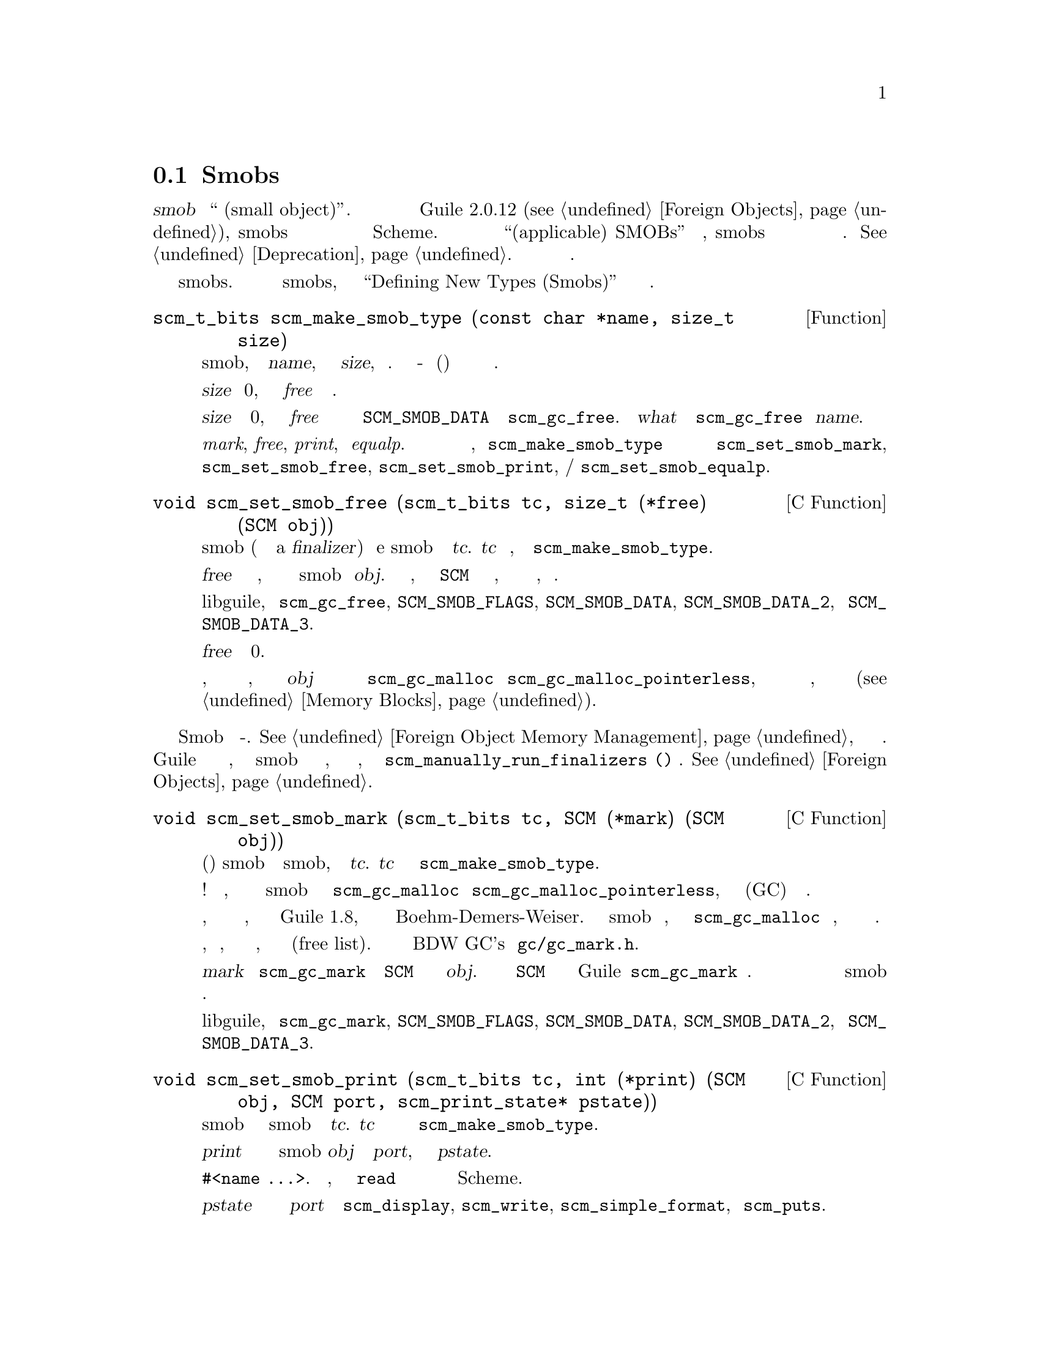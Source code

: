 @c -*-texinfo-*-
@c This is part of the GNU Guile Reference Manual.
@c Copyright (C)  1996, 1997, 2000, 2001, 2002, 2003, 2004, 2009, 2013, 2014
@c   Free Software Foundation, Inc.
@c See the file guile.texi for copying conditions.

@node Smobs
@section Smobs

@cindex smob

@dfn{smob} это ``маленький объект(small object)''.  Прежде чем были введены
внешние объекты в Guile 2.0.12 (@pxref{Foreign Objects}), smobs были предпочтительным
способом для Си кода для определения новых объектов Scheme.  За исключением
так называемых  ``применимых(applicable) SMOBs'' обсуждаемых ниже,
smobs теперь являются устаревшим интерфейсом и могут быть исключены из использования.
@xref{Deprecation}.  Новый код должен использовать интерфейс внешних объектов.

Этот раздел содержит справочную информацию касающуюся определения и работы
со smobs.  Похожее на учебник введение в smobs, можно уведеть в
``Defining New Types (Smobs)'' в предыдущей версии данного руководства.

@deftypefun scm_t_bits scm_make_smob_type (const char *name, size_t size)
Эта функция добавляет новый тип smob, с именем @var{name}, с размером экземпляра
@var{size}, в систему.  Возвращаемое значение - это тег(метка) который используется
для создания экземпляра данного типа.

Если @var{size} равно 0, функция по умолчнанию @emph{free} ничего не делает.

Если @var{size} не равно 0, функция по умолчанию @emph{free} освобождает
блок памяти на который указывает @code{SCM_SMOB_DATA} с помощью
@code{scm_gc_free}.  Параметром @var{what} в вызове
@code{scm_gc_free} будет @var{name}.

Значения по умолчанию предоставляются для функций @emph{mark}, @emph{free},
@emph{print}, и @emph{equalp}.  Если вы хотите настроить любую из этих
функций, вызов @code{scm_make_smob_type} должен немедленно
сопровождаться вызовом одной или нескольких функций
@code{scm_set_smob_mark}, @code{scm_set_smob_free},
@code{scm_set_smob_print}, и/или @code{scm_set_smob_equalp}.
@end deftypefun

@cindex finalizer
@cindex finalization

@deftypefn {C Function} void scm_set_smob_free (scm_t_bits tc, size_t (*free) (SCM obj))
Эта функция устанавливает процедуру освобождения smob (иногда называемую финализатором
a @dfn{finalizer}) для типаe smob указываемого тегом
@var{tc}. @var{tc} это тег, возвращаемый процедурой @code{scm_make_smob_type}.

Процедура @var{free} должна освобождать все ресурсы, которые напрямую
связаны с экземпляром smob объекта @var{obj}.  Она должна предполагать,
что все значения @code{SCM} на которые он ссылается, уже были осовбождены и
таким образом, являются недействительными.

Она также не должна вызывать никакую функцию или макрос libguile, кроме
@code{scm_gc_free}, @code{SCM_SMOB_FLAGS}, @code{SCM_SMOB_DATA},
@code{SCM_SMOB_DATA_2}, и @code{SCM_SMOB_DATA_3}.

процедура @var{free} должна возвращать 0.

Обратите внимание, что определение процедуры осовбождения не требуется,
если ресурсы связанные с @var{obj} состоят только из памяти выделенной с
помощью @code{scm_gc_malloc} или @code{scm_gc_malloc_pointerless}, потому что
эта память автоматически возвращается сборщиком мусора, когда она больше не нужна
(@pxref{Memory Blocks, @code{scm_gc_malloc}}).
@end deftypefn

Функции освобождения Smob должны быть потоко-безопасными.  @xref{Foreign Object Memory
Management}, для обсуждения финализаторов и параллелелизма.  Если вы
встраиваете Guile в приложение которое не является потокобезопасным, и вы
определяете smob типы которые нуждаются в финализации, вы можете отключить автоматическую
финализацию, и организовать вызов @code{scm_manually_run_finalizers ()} самостоятельно.
@xref{Foreign Objects}.

@deftypefn {C Function} void scm_set_smob_mark (scm_t_bits tc, SCM (*mark) (SCM obj))
Эта процедура устанавливает процедуру маркировки(отметки) smob для типа smob, указываемого
тегом @var{tc}. @var{tc} это тег возвращаемый @code{scm_make_smob_type}.

Определение процедуры маркировки почти всегда НЕПРАВИЛЬНО! Это излишне,
гораздо предпочтительнее выделять данные для smob с помощью функций
@code{scm_gc_malloc} и @code{scm_gc_malloc_pointerless}, и позволять
Сборщику мусора(GC) отслеживать указатели автоматически.

Любые процедуры маркировки, которые вы видите в настоящее время, почти
навенряка датируются временем Guile 1.8, перед переходом на сборщик
мусора Boehm-Demers-Weiser.
Такие реализации smob следует изменить, чтобы просто использовать
@code{scm_gc_malloc} и друзей, и забыть про свою функцию маркировки.

Если вы решили сохранить функцию маркировки, обратите внимание, что она
вызвается для объектов, которые находятся в списке освобождения(free list).
Пожалуйста почитайте комментарии от BDW GC's заголовка @code{gc/gc_mark.h}.

Процедура @var{mark} должна вызывать @code{scm_gc_mark} для каждого
значения @code{SCM} которое напрямую ссылается на ыьщи экземпляр @var{obj}.
Одно из этих значений @code{SCM} может быть возвращено из процедуры и
Guile вызовет @code{scm_gc_mark} для него.
Это можно использовать для того чтобы избежать глубокой рекурсиии для
экземпляров smob которые формируют список.

Она не должна вызывать никаких функций или макросов libguile, кроме
@code{scm_gc_mark}, @code{SCM_SMOB_FLAGS}, @code{SCM_SMOB_DATA},
@code{SCM_SMOB_DATA_2}, и @code{SCM_SMOB_DATA_3}.
@end deftypefn

@deftypefn {C Function} void scm_set_smob_print (scm_t_bits tc, int (*print) (SCM obj, SCM port, scm_print_state* pstate))
Эта функция устанавливает процедуру печати smob для данного типа smob 
определяемого тегом @var{tc}. @var{tc} это тег возвращаемый процедурой
регистрации типа @code{scm_make_smob_type}.

Процедура печати @var{print} должна вывести текстовое представление экземпляра
smob @var{obj} в порт @var{port}, используя инофрмацию в
@var{pstate}.

Текстовое представление должно иметь форму @code{#<name ...>}.
Это гарантирует, что команда чтения @code{read} не будет интерпретировать его
как какое либо другое значение Scheme.

Часто лучше игнорировать @var{pstate} и просто печатать в порь @var{port}
с помощью @code{scm_display}, @code{scm_write}, @code{scm_simple_format},
и @code{scm_puts}.
@end deftypefn

@deftypefn {C Function} void scm_set_smob_equalp (scm_t_bits tc, SCM (*equalp) (SCM obj1, SCM obj2))
Эта функция устанавливает предикат проверки равенства объектов для типа smob,
указанного тегом @var{tc}. @var{tc} это тег возвращаемый
@code{scm_make_smob_type}.

Процедура @var{equalp} должна возвращать @code{SCM_BOOL_T} когда объект
@var{obj1} равен @code{equal?} объекту @var{obj2}.  Иначе она должна вернуть
@code{SCM_BOOL_F}.  Оба объекта @var{obj1} и @var{obj2} являются экземплярами
типа smob с тегом @var{tc}.
@end deftypefn

@deftypefn {C Function} void scm_assert_smob_type (scm_t_bits tag, SCM val)
Когда @var{val} является типом smob с указанным тегом @var{tag}, ничего не делает.
Иначе, сигнализирует об ошибке.
@end deftypefn

@deftypefn {C Macro} int SCM_SMOB_PREDICATE (scm_t_bits tag, SCM exp)
Возращает истину если @var{exp} является экземпляром smob типа, указываемого
тегом @var{tag}, или ложь в противном случае.  Выражение @var{exp} может быть
вычислено больше одного раза, поэтому оно не должно содержать никаких сторонних
эффектов(типа вывода на дисплей).
@end deftypefn

@deftypefn {C Function} SCM scm_new_smob (scm_t_bits tag, void *data)
@deftypefnx {C Function} SCM scm_new_double_smob (scm_t_bits tag, void *data, void *data2, void *data3)
Создает новый объект smob типа указываемого тэгом @var{tag} и данными smob - @var{data},
@var{data2}, и @var{data3}, соответственно.

Тэг @var{tag} это то что было возвращено @code{scm_make_smob_type}.
Начальные значения @var{data}, @var{data2}, и @var{data3} имеют
тип @code{scm_t_bits}; когда вы хотите использовать их как значения @code{SCM},
эти значения должны быть сначала преобразованы в @code{scm_t_bits} с помощью
@code{SCM_UNPACK}.

Флаги экземпляра smob начинаются с нуля.
@end deftypefn

@deftypefn {C Macro} scm_t_bits SCM_SMOB_FLAGS (SCM obj)
Возвращает дополнительные 16 бит объекта smob @var{obj}.  Для этих битов
не определено никакого значения, вы можете их свободно использовать.
@end deftypefn

@deftypefn {C Macro} scm_t_bits SCM_SET_SMOB_FLAGS (SCM obj, scm_t_bits flags)
Устанавливает дополнительные 16 бит smob объекта @var{obj} в @var{flags}.  Нет
предопределенного назначения для этих бит, вы можете свободно их использовать.
@end deftypefn

@deftypefn {C Macro} scm_t_bits SCM_SMOB_DATA (SCM obj)
@deftypefnx {C Macro} scm_t_bits SCM_SMOB_DATA_2 (SCM obj)
@deftypefnx {C Macro} scm_t_bits SCM_SMOB_DATA_3 (SCM obj)
Возвращает первое (второе, третье) непосредственное слово в smob объекте @var{obj}
как значение @code{scm_t_bits}.  Если слово содержит значение @code{SCM},
используйте вместо них @code{SCM_SMOB_OBJECT} (и т.д.).
@end deftypefn

@deftypefn {C Macro} void SCM_SET_SMOB_DATA (SCM obj, scm_t_bits val)
@deftypefnx {C Macro} void SCM_SET_SMOB_DATA_2 (SCM obj, scm_t_bits val)
@deftypefnx {C Macro} void SCM_SET_SMOB_DATA_3 (SCM obj, scm_t_bits val)
Устанавливает первое(второе, третье) непосредственное слово в smob объекте @var{obj}
в значение @var{val}.  Когда слово должно быть установлено значение @code{SCM}, используйте
вместо них @code{SCM_SMOB_SET_OBJECT} (и т.д.).
@end deftypefn

@deftypefn {C Macro} SCM SCM_SMOB_OBJECT (SCM obj)
@deftypefnx {C Macro} SCM SCM_SMOB_OBJECT_2 (SCM obj)
@deftypefnx {C Macro} SCM SCM_SMOB_OBJECT_3 (SCM obj)
Возвращает первое (второе, третье) непосредственное слово smob объекта @var{obj}
как значение @code{SCM}.  Когда слово содержит значение @code{scm_t_bits}
используйте вместо них @code{SCM_SMOB_DATA} (и т.д.).
@end deftypefn

@deftypefn {C Macro} void SCM_SET_SMOB_OBJECT (SCM obj, SCM val)
@deftypefnx {C Macro} void SCM_SET_SMOB_OBJECT_2 (SCM obj, SCM val)
@deftypefnx {C Macro} void SCM_SET_SMOB_OBJECT_3 (SCM obj, SCM val)
Устанавливает первое (второе, третье) непосредственное слово smob объекта @var{obj}
в значение @var{val}.  Когда слово должно быть установлено значением @code{scm_t_bits}, 
используйте вместо них @code{SCM_SMOB_SET_DATA} (и т.д.)
@end deftypefn

@deftypefn {C Macro} {SCM *} SCM_SMOB_OBJECT_LOC (SCM obj)
@deftypefnx {C Macro} {SCM *} SCM_SMOB_OBJECT_2_LOC (SCM obj)
@deftypefnx {C Macro} {SCM *} SCM_SMOB_OBJECT_3_LOC (SCM obj)
Возвращает указатель на первое (второе, третье) непосредственное слово в
smob объекте @var{obj}.  Заметьте что это указатель на @code{SCM}.  Если
вам нужно работать со значением @code{scm_t_bits}, используйте @code{SCM_PACK} и
@code{SCM_UNPACK}, в зависимости от ситуации.
@end deftypefn

@deftypefun SCM scm_markcdr (SCM @var{x})
Отмечает ссылку в smob @var{x}, предполагая что первое слово данных в @var{x} содержит
обычный объект Scheme, а @var{x} не сссылается ни на какие другие объекты.
Эта функция просто возвращает первое слово данных @var{x}.
@end deftypefun

@c Local Variables:
@c TeX-master: "guile.texi"
@c End: